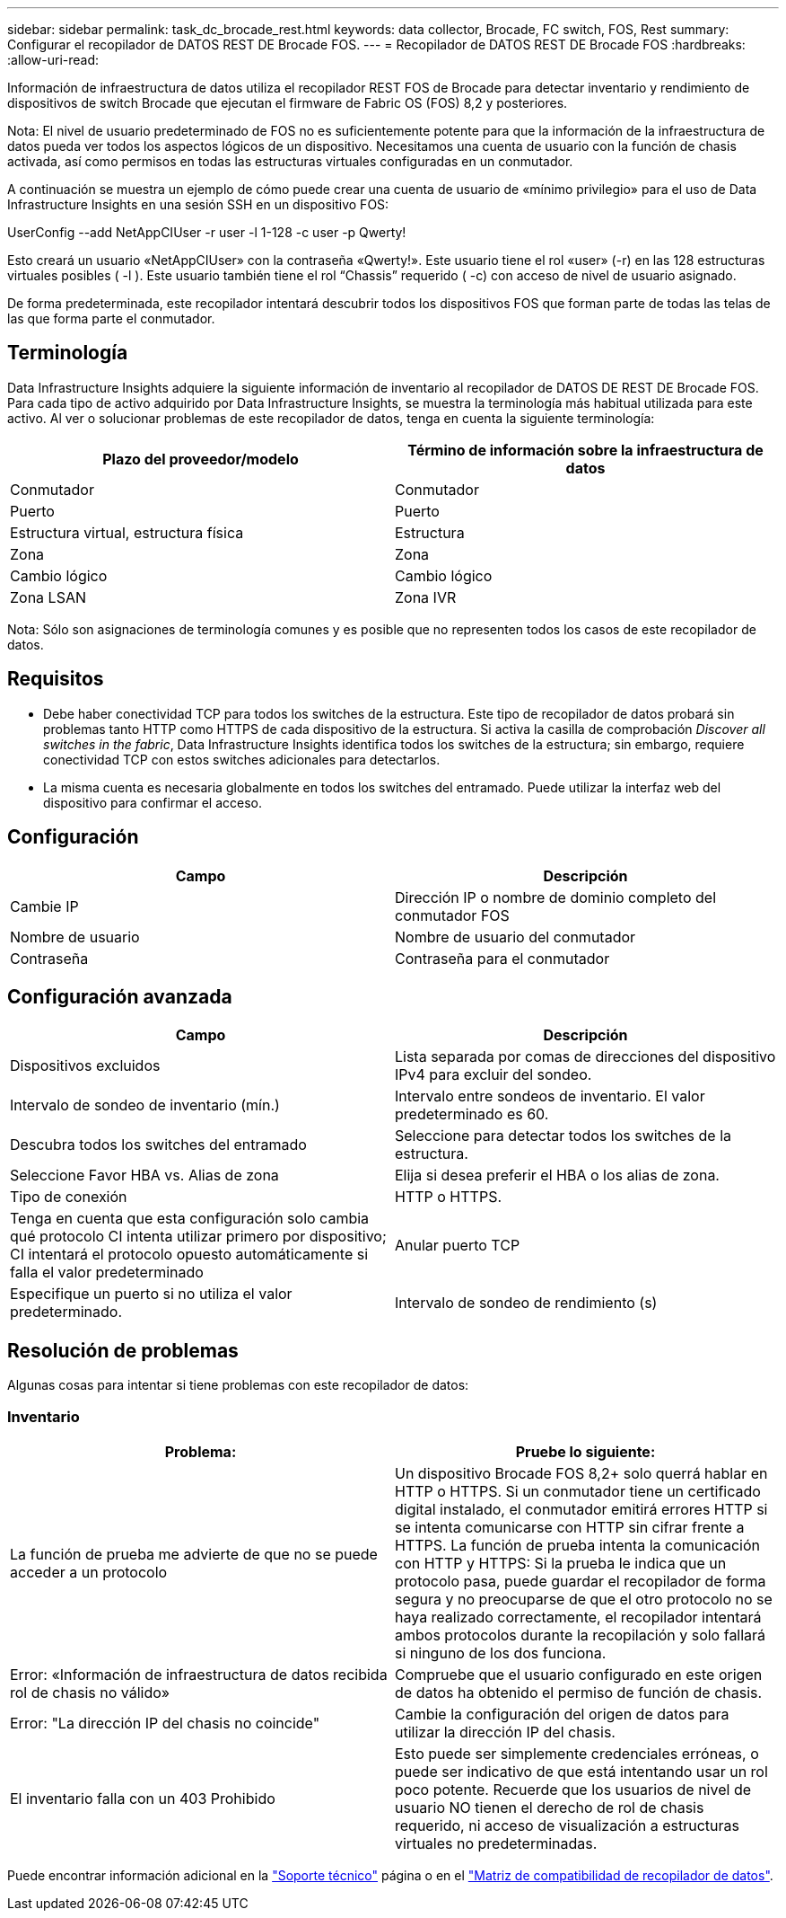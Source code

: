 ---
sidebar: sidebar 
permalink: task_dc_brocade_rest.html 
keywords: data collector, Brocade, FC switch, FOS, Rest 
summary: Configurar el recopilador de DATOS REST DE Brocade FOS. 
---
= Recopilador de DATOS REST DE Brocade FOS
:hardbreaks:
:allow-uri-read: 


[role="lead"]
Información de infraestructura de datos utiliza el recopilador REST FOS de Brocade para detectar inventario y rendimiento de dispositivos de switch Brocade que ejecutan el firmware de Fabric OS (FOS) 8,2 y posteriores.

Nota: El nivel de usuario predeterminado de FOS no es suficientemente potente para que la información de la infraestructura de datos pueda ver todos los aspectos lógicos de un dispositivo. Necesitamos una cuenta de usuario con la función de chasis activada, así como permisos en todas las estructuras virtuales configuradas en un conmutador.

A continuación se muestra un ejemplo de cómo puede crear una cuenta de usuario de «mínimo privilegio» para el uso de Data Infrastructure Insights en una sesión SSH en un dispositivo FOS:

UserConfig --add NetAppCIUser -r user -l 1-128 -c user -p Qwerty!

Esto creará un usuario «NetAppCIUser» con la contraseña «Qwerty!». Este usuario tiene el rol «user» (-r) en las 128 estructuras virtuales posibles ( -l ). Este usuario también tiene el rol “Chassis” requerido ( -c) con acceso de nivel de usuario asignado.

De forma predeterminada, este recopilador intentará descubrir todos los dispositivos FOS que forman parte de todas las telas de las que forma parte el conmutador.



== Terminología

Data Infrastructure Insights adquiere la siguiente información de inventario al recopilador de DATOS DE REST DE Brocade FOS. Para cada tipo de activo adquirido por Data Infrastructure Insights, se muestra la terminología más habitual utilizada para este activo. Al ver o solucionar problemas de este recopilador de datos, tenga en cuenta la siguiente terminología:

[cols="2*"]
|===
| Plazo del proveedor/modelo | Término de información sobre la infraestructura de datos 


| Conmutador | Conmutador 


| Puerto | Puerto 


| Estructura virtual, estructura física | Estructura 


| Zona | Zona 


| Cambio lógico | Cambio lógico 


| Zona LSAN | Zona IVR 
|===
Nota: Sólo son asignaciones de terminología comunes y es posible que no representen todos los casos de este recopilador de datos.



== Requisitos

* Debe haber conectividad TCP para todos los switches de la estructura. Este tipo de recopilador de datos probará sin problemas tanto HTTP como HTTPS de cada dispositivo de la estructura. Si activa la casilla de comprobación _Discover all switches in the fabric_, Data Infrastructure Insights identifica todos los switches de la estructura; sin embargo, requiere conectividad TCP con estos switches adicionales para detectarlos.
* La misma cuenta es necesaria globalmente en todos los switches del entramado. Puede utilizar la interfaz web del dispositivo para confirmar el acceso.




== Configuración

[cols="2*"]
|===
| Campo | Descripción 


| Cambie IP | Dirección IP o nombre de dominio completo del conmutador FOS 


| Nombre de usuario | Nombre de usuario del conmutador 


| Contraseña | Contraseña para el conmutador 
|===


== Configuración avanzada

[cols="2*"]
|===
| Campo | Descripción 


| Dispositivos excluidos | Lista separada por comas de direcciones del dispositivo IPv4 para excluir del sondeo. 


| Intervalo de sondeo de inventario (mín.) | Intervalo entre sondeos de inventario. El valor predeterminado es 60. 


| Descubra todos los switches del entramado | Seleccione para detectar todos los switches de la estructura. 


| Seleccione Favor HBA vs. Alias de zona | Elija si desea preferir el HBA o los alias de zona. 


| Tipo de conexión | HTTP o HTTPS. 


| Tenga en cuenta que esta configuración solo cambia qué protocolo CI intenta utilizar primero por dispositivo; CI intentará el protocolo opuesto automáticamente si falla el valor predeterminado | Anular puerto TCP 


| Especifique un puerto si no utiliza el valor predeterminado. | Intervalo de sondeo de rendimiento (s) 
|===


== Resolución de problemas

Algunas cosas para intentar si tiene problemas con este recopilador de datos:



=== Inventario

[cols="2*"]
|===
| Problema: | Pruebe lo siguiente: 


| La función de prueba me advierte de que no se puede acceder a un protocolo | Un dispositivo Brocade FOS 8,2+ solo querrá hablar en HTTP o HTTPS. Si un conmutador tiene un certificado digital instalado, el conmutador emitirá errores HTTP si se intenta comunicarse con HTTP sin cifrar frente a HTTPS. La función de prueba intenta la comunicación con HTTP y HTTPS: Si la prueba le indica que un protocolo pasa, puede guardar el recopilador de forma segura y no preocuparse de que el otro protocolo no se haya realizado correctamente, el recopilador intentará ambos protocolos durante la recopilación y solo fallará si ninguno de los dos funciona. 


| Error: «Información de infraestructura de datos recibida rol de chasis no válido» | Compruebe que el usuario configurado en este origen de datos ha obtenido el permiso de función de chasis. 


| Error: "La dirección IP del chasis no coincide" | Cambie la configuración del origen de datos para utilizar la dirección IP del chasis. 


| El inventario falla con un 403 Prohibido | Esto puede ser simplemente credenciales erróneas, o puede ser indicativo de que está intentando usar un rol poco potente. Recuerde que los usuarios de nivel de usuario NO tienen el derecho de rol de chasis requerido, ni acceso de visualización a estructuras virtuales no predeterminadas. 
|===
Puede encontrar información adicional en la link:concept_requesting_support.html["Soporte técnico"] página o en el link:reference_data_collector_support_matrix.html["Matriz de compatibilidad de recopilador de datos"].
